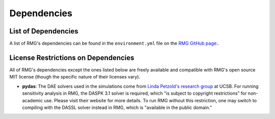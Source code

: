 .. _dependencies:

************
Dependencies
************


List of Dependencies
====================

A list of RMG's dependencies can be found in the ``environment.yml`` file on the `RMG GitHub page: <https://github.com/ReactionMechanismGenerator/RMG-Py/blob/main/environment.yml>`_. 


.. _dependenciesRestrictions:

License Restrictions on Dependencies
====================================

All of RMG's dependencies except the ones listed below are freely available and compatible with RMG's open source MIT license (though the specific nature of their licenses vary). 

* **pydas**: The DAE solvers used in the simulations come from `Linda Petzold's research group <https://cse.cs.ucsb.edu/software/>`_ at UCSB.  For running sensitivity analysis in RMG, the DASPK 3.1 solver is required, which "is subject to copyright restrictions” for non-academic use. Please visit their website for more details. To run RMG without this restriction, one may switch to compiling with the DASSL solver instead in RMG, which is "available in the public domain.”
